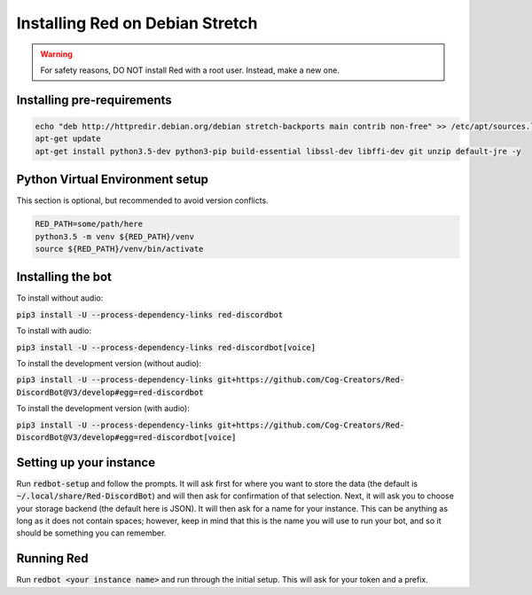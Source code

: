 .. debian install guide

================================
Installing Red on Debian Stretch
================================

.. warning:: For safety reasons, DO NOT install Red with a root user. Instead, make a new one.

---------------------------
Installing pre-requirements
---------------------------

.. code-block:: none

    echo "deb http://httpredir.debian.org/debian stretch-backports main contrib non-free" >> /etc/apt/sources.list
    apt-get update
    apt-get install python3.5-dev python3-pip build-essential libssl-dev libffi-dev git unzip default-jre -y

--------------------------------
Python Virtual Environment setup
--------------------------------

This section is optional, but recommended to avoid version conflicts.

.. code-block:: none

    RED_PATH=some/path/here
    python3.5 -m venv ${RED_PATH}/venv
    source ${RED_PATH}/venv/bin/activate

------------------
Installing the bot
------------------

To install without audio:

:code:`pip3 install -U --process-dependency-links red-discordbot`

To install with audio:

:code:`pip3 install -U --process-dependency-links red-discordbot[voice]`

To install the development version (without audio):

:code:`pip3 install -U --process-dependency-links git+https://github.com/Cog-Creators/Red-DiscordBot@V3/develop#egg=red-discordbot`

To install the development version (with audio):

:code:`pip3 install -U --process-dependency-links git+https://github.com/Cog-Creators/Red-DiscordBot@V3/develop#egg=red-discordbot[voice]`

------------------------
Setting up your instance
------------------------

Run :code:`redbot-setup` and follow the prompts. It will ask first for where you want to
store the data (the default is :code:`~/.local/share/Red-DiscordBot`) and will then ask
for confirmation of that selection. Next, it will ask you to choose your storage backend
(the default here is JSON). It will then ask for a name for your instance. This can be
anything as long as it does not contain spaces; however, keep in mind that this is the
name you will use to run your bot, and so it should be something you can remember.

-----------
Running Red
-----------

Run :code:`redbot <your instance name>` and run through the initial setup. This will ask for
your token and a prefix.